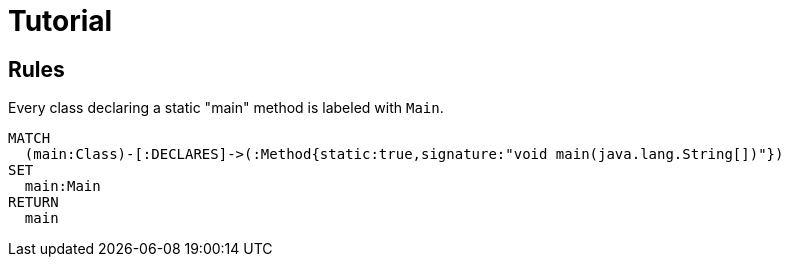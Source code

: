 = Tutorial

[[default]]
[role=group,includesConcepts="java:MainClass"]
== Rules

[[java:MainClass]]
[source,cypher,role=concept]
.Every class declaring a static "main" method is labeled with  `Main`.
----
MATCH
  (main:Class)-[:DECLARES]->(:Method{static:true,signature:"void main(java.lang.String[])"})
SET
  main:Main
RETURN
  main
----

